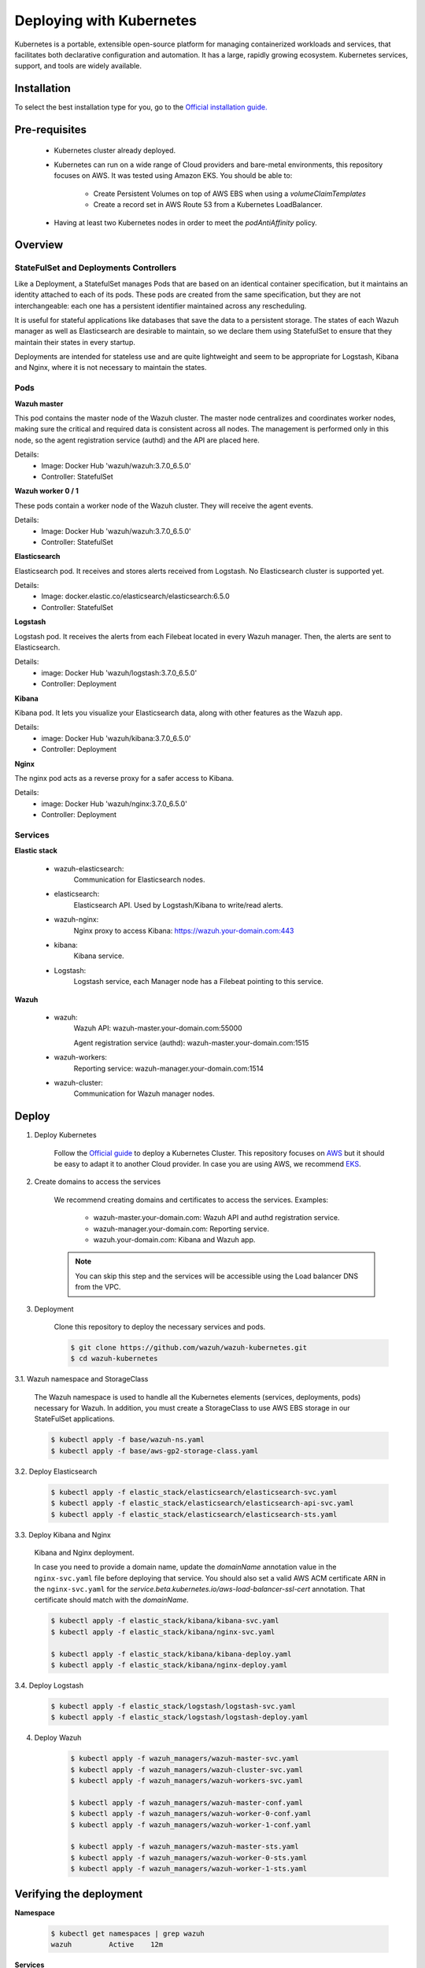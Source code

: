 .. Copyright (C) 2018 Wazuh, Inc.

.. _wazuh_kubernetes:

Deploying with Kubernetes
=========================

Kubernetes is a portable, extensible open-source platform for managing containerized workloads and services, that facilitates both declarative configuration and automation. It has a large, rapidly growing ecosystem. Kubernetes services, support, and tools are widely available.

Installation
------------

To select the best installation type for you, go to the `Official installation guide. <https://kubernetes.io/docs/setup/>`_

Pre-requisites
--------------


    - Kubernetes cluster already deployed.

    - Kubernetes can run on a wide range of Cloud providers and bare-metal environments, this repository focuses on AWS. It was tested using Amazon EKS. You should be able to:
        
        - Create Persistent Volumes on top of AWS EBS when using a *volumeClaimTemplates*
        - Create a record set in AWS Route 53 from a Kubernetes LoadBalancer.
    
    - Having at least two Kubernetes nodes in order to meet the *podAntiAffinity* policy.

Overview
--------

StateFulSet and Deployments Controllers
^^^^^^^^^^^^^^^^^^^^^^^^^^^^^^^^^^^^^^^

Like a Deployment, a StatefulSet manages Pods that are based on an identical container specification, but it maintains an identity attached to each of its pods. These pods are created from the same specification, but they are not interchangeable: each one has a persistent identifier maintained across any rescheduling.

It is useful for stateful applications like databases that save the data to a persistent storage. The states of each Wazuh manager as well as Elasticsearch are desirable to maintain, so we declare them using StatefulSet to ensure that they maintain their states in every startup.

Deployments are intended for stateless use and are quite lightweight and seem to be appropriate for Logstash, Kibana and Nginx, where it is not necessary to maintain the states.

Pods
^^^^

**Wazuh master**

This pod contains the master node of the Wazuh cluster. The master node centralizes and coordinates worker nodes, making sure the critical and required data is consistent across all nodes. The management is performed only in this node, so the agent registration service (authd) and the API are placed here.

Details:
    - Image: Docker Hub 'wazuh/wazuh:3.7.0_6.5.0'
    - Controller: StatefulSet

**Wazuh worker 0 / 1**

These pods contain a worker node of the Wazuh cluster. They will receive the agent events.

Details:
    - Image: Docker Hub 'wazuh/wazuh:3.7.0_6.5.0'
    - Controller: StatefulSet

**Elasticsearch**

Elasticsearch pod. It receives and stores alerts received from Logstash. No Elasticsearch cluster is supported yet.

Details:
    - Image: docker.elastic.co/elasticsearch/elasticsearch:6.5.0
    - Controller: StatefulSet

**Logstash**

Logstash pod. It receives the alerts from each Filebeat located in every Wazuh manager. Then, the alerts are sent to Elasticsearch.

Details:
    - image: Docker Hub 'wazuh/logstash:3.7.0_6.5.0'
    - Controller: Deployment

**Kibana**

Kibana pod. It lets you visualize your Elasticsearch data, along with other features as the Wazuh app.

Details:
    - image: Docker Hub 'wazuh/kibana:3.7.0_6.5.0'
    - Controller: Deployment

**Nginx**

The nginx pod acts as a reverse proxy for a safer access to Kibana.

Details:
    - image: Docker Hub 'wazuh/nginx:3.7.0_6.5.0'
    - Controller: Deployment

Services
^^^^^^^^

**Elastic stack**

    - wazuh-elasticsearch:
        Communication for Elasticsearch nodes.
    - elasticsearch:
        Elasticsearch API. Used by Logstash/Kibana to write/read alerts.
    - wazuh-nginx:
        Nginx proxy to access Kibana: https://wazuh.your-domain.com:443
    - kibana:
        Kibana service.
    - Logstash:
        Logstash service, each Manager node has a Filebeat pointing to this service.

**Wazuh**

    - wazuh:
        Wazuh API: wazuh-master.your-domain.com:55000

        Agent registration service (authd): wazuh-master.your-domain.com:1515
    
    - wazuh-workers:
        Reporting service: wazuh-manager.your-domain.com:1514
    - wazuh-cluster:
        Communication for Wazuh manager nodes.

Deploy
------

1. Deploy Kubernetes
    
    Follow the `Official guide <https://kubernetes.io/docs/tutorials/kubernetes-basics/create-cluster/cluster-intro/>`_ to deploy a Kubernetes Cluster.
    This repository focuses on `AWS <https://aws.amazon.com/es/>`_ but it should be easy to adapt it to another Cloud provider. In case you are using AWS, we recommend `EKS <https://docs.aws.amazon.com/en_us/eks/latest/userguide/getting-started.html>`_.

2. Create domains to access the services

    We recommend creating domains and certificates to access the services. Examples:

        - wazuh-master.your-domain.com: Wazuh API and authd registration service.
        - wazuh-manager.your-domain.com: Reporting service.
        - wazuh.your-domain.com: Kibana and Wazuh app.

    .. note::
        You can skip this step and the services will be accessible using the Load balancer DNS from the VPC.

3. Deployment

    Clone this repository to deploy the necessary services and pods.

    .. code-block:: bash
            
        $ git clone https://github.com/wazuh/wazuh-kubernetes.git
        $ cd wazuh-kubernetes

3.1. Wazuh namespace and StorageClass

    The Wazuh namespace is used to handle all the Kubernetes elements (services, deployments, pods) necessary for Wazuh. In addition, you must create a StorageClass to use AWS EBS storage in our StateFulSet applications.

    .. code-block:: bash

        $ kubectl apply -f base/wazuh-ns.yaml
        $ kubectl apply -f base/aws-gp2-storage-class.yaml

3.2. Deploy Elasticsearch

    .. code-block:: bash

        $ kubectl apply -f elastic_stack/elasticsearch/elasticsearch-svc.yaml
        $ kubectl apply -f elastic_stack/elasticsearch/elasticsearch-api-svc.yaml
        $ kubectl apply -f elastic_stack/elasticsearch/elasticsearch-sts.yaml

3.3. Deploy Kibana and Nginx
    
    Kibana and Nginx deployment.

    In case you need to provide a domain name, update the *domainName* annotation value in the ``nginx-svc.yaml`` file before deploying that service. You should also set a valid AWS ACM certificate ARN in the ``nginx-svc.yaml`` for the `service.beta.kubernetes.io/aws-load-balancer-ssl-cert` annotation. That certificate should match with the `domainName`.
        
    .. code-block:: bash

        $ kubectl apply -f elastic_stack/kibana/kibana-svc.yaml
        $ kubectl apply -f elastic_stack/kibana/nginx-svc.yaml

        $ kubectl apply -f elastic_stack/kibana/kibana-deploy.yaml
        $ kubectl apply -f elastic_stack/kibana/nginx-deploy.yaml

3.4. Deploy Logstash

    .. code-block:: bash

        $ kubectl apply -f elastic_stack/logstash/logstash-svc.yaml
        $ kubectl apply -f elastic_stack/logstash/logstash-deploy.yaml

4. Deploy Wazuh

    .. code-block:: bash

        $ kubectl apply -f wazuh_managers/wazuh-master-svc.yaml
        $ kubectl apply -f wazuh_managers/wazuh-cluster-svc.yaml
        $ kubectl apply -f wazuh_managers/wazuh-workers-svc.yaml

        $ kubectl apply -f wazuh_managers/wazuh-master-conf.yaml
        $ kubectl apply -f wazuh_managers/wazuh-worker-0-conf.yaml
        $ kubectl apply -f wazuh_managers/wazuh-worker-1-conf.yaml

        $ kubectl apply -f wazuh_managers/wazuh-master-sts.yaml
        $ kubectl apply -f wazuh_managers/wazuh-worker-0-sts.yaml
        $ kubectl apply -f wazuh_managers/wazuh-worker-1-sts.yaml

Verifying the deployment
------------------------

**Namespace**

    .. code-block:: bash

        $ kubectl get namespaces | grep wazuh
        wazuh         Active    12m

**Services**

    .. code-block:: bash

        $ kubectl get services -n wazuh
        NAME                  TYPE           CLUSTER-IP       EXTERNAL-IP        PORT(S)                          AGE
        elasticsearch         ClusterIP      xxx.yy.zzz.24    <none>             9200/TCP                         12m
        kibana                ClusterIP      xxx.yy.zzz.76    <none>             5601/TCP                         11m
        logstash              ClusterIP      xxx.yy.zzz.41    <none>             5000/TCP                         10m
        wazuh                 LoadBalancer   xxx.yy.zzz.209   internal-a7a8...   1515:32623/TCP,55000:30283/TCP   9m
        wazuh-cluster         ClusterIP      None             <none>             1516/TCP                         9m
        wazuh-elasticsearch   ClusterIP      None             <none>             9300/TCP                         12m
        wazuh-nginx           LoadBalancer   xxx.yy.zzz.223   internal-a3b1...   80:31831/TCP,443:30974/TCP       11m
        wazuh-workers         LoadBalancer   xxx.yy.zzz.26    internal-a7f9...   1514:31593/TCP                   9m

**Deployments**

    .. code-block:: bash

        $ kubectl get deployments -n wazuh
        NAME             DESIRED   CURRENT   UP-TO-DATE   AVAILABLE   AGE
        wazuh-kibana     1         1         1            1           11m
        wazuh-logstash   1         1         1            1           10m
        wazuh-nginx      1         1         1            1           11m

**Statefulsets**

    .. code-block:: bash

        $ kubectl get statefulsets -n wazuh
        NAME                     DESIRED   CURRENT   AGE
        wazuh-elasticsearch      1         1         13m
        wazuh-manager-master     1         1         9m
        wazuh-manager-worker-0   1         1         9m
        wazuh-manager-worker-1   1         1         9m

**Pods**

    .. code-block:: bash

        $ kubectl get pods -n wazuh
        NAME                              READY     STATUS    RESTARTS   AGE
        wazuh-elasticsearch-0             1/1       Running   0          15m
        wazuh-kibana-f4d9c7944-httsd      1/1       Running   0          14m
        wazuh-logstash-777b7cd47b-7cxfq   1/1       Running   0          13m
        wazuh-manager-master-0            1/1       Running   0          12m
        wazuh-manager-worker-0-0          1/1       Running   0          11m
        wazuh-manager-worker-1-0          1/1       Running   0          11m
        wazuh-nginx-748fb8494f-xwwhw      1/1       Running   0          14m

**Accesing Kibana**

    In case you created domain names for the services, you should be able to access Kibana using the proposed domain name: https://wazuh.your-domain.com.

    Also, you can access using the External-IP (from the VPC): https://internal-xxx-yyy.us-east-1.elb.amazonaws.com:443

    .. code-block:: bash

        $ kubectl get services -o wide -n wazuh
        NAME                  TYPE           CLUSTER-IP       EXTERNAL-IP                                                    PORT(S)                          AGE       SELECTOR
        wazuh-nginx           LoadBalancer   xxx.xx.xxx.xxx   internal-xxx-yyy.us-east-1.elb.amazonaws.com                   80:31831/TCP,443:30974/TCP       15m       app=wazuh-nginx


Agents
------

Monitoring hosts
^^^^^^^^^^^^^^^^

Wazuh agents are designed to monitor hosts. Just register the agent using the registration service, then configure the agent to use the reporting service.

Monitoring containers
^^^^^^^^^^^^^^^^^^^^^

In this case, we have 2 options:

    - Running the agent in the container: containers are sealed and designed to run a single process. It is not practicable solution.
    
    - Install the agent on the host: This is the option that we recommend since the agent was originally designed for this purpose.

We are researching if the agent is able to run as a *DaemonSet* container. A *DaemonSet* is a special type of Pod which is logically guaranteed to run on each Kubernetes node. This kind of agent will have access only to its container, so we should mount volumes used by other containers to monitor logs, files, etc.

